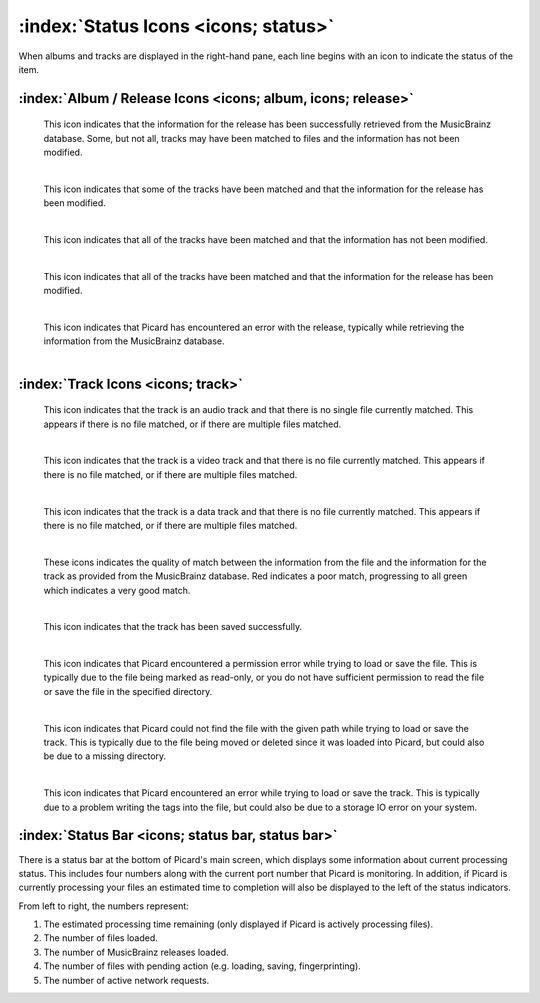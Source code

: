 .. MusicBrainz Picard Documentation Project

:index:`Status Icons <icons; status>`
======================================

When albums and tracks are displayed in the right-hand pane, each line begins with an icon
to indicate the status of the item.

:index:`Album / Release Icons <icons; album, icons; release>`
--------------------------------------------------------------

.. |img-release| image:: images/release.png
   :width: 24pt
   :height: 24pt

|img-release|

   | This icon indicates that the information for the release has been successfully retrieved from the MusicBrainz database.  Some, but not all, tracks may have been matched to files and the information has not been modified.
   |

.. |img-release-modified| image:: images/release-modified.png
   :width: 24pt
   :height: 24pt

|img-release-modified|

   | This icon indicates that some of the tracks have been matched and that the information for the release has been modified.
   |

.. |img-release-matched| image:: images/release-matched.png
   :width: 24pt
   :height: 24pt

|img-release-matched|

   | This icon indicates that all of the tracks have been matched and that the information has not been modified.
   |

.. |img-release-matched-modified| image:: images/release-matched-modified.png
   :width: 24pt
   :height: 24pt

|img-release-matched-modified|

   | This icon indicates that all of the tracks have been matched and that the information for the release has been modified.
   |

.. |img-release-error| image:: images/release-error.png
   :width: 24pt
   :height: 24pt

|img-release-error|

   | This icon indicates that Picard has encountered an error with the release, typically while retrieving the information from the MusicBrainz database.
   |


:index:`Track Icons <icons; track>`
------------------------------------

.. |img-track-audio| image:: images/track-audio.png
   :width: 24pt
   :height: 24pt

|img-track-audio|

   | This icon indicates that the track is an audio track and that there is no single file currently matched.  This appears if there is no file matched, or if there are multiple files matched.
   |

.. |img-track-video| image:: images/track-video.png
   :width: 24pt
   :height: 24pt

|img-track-video|

   | This icon indicates that the track is a video track and that there is no file currently matched.  This appears if there is no file matched, or if there are multiple files matched.
   |

.. |img-track-data| image:: images/track-data.png
   :width: 24pt
   :height: 24pt

|img-track-data|

   | This icon indicates that the track is a data track and that there is no file currently matched.  This appears if there is no file matched, or if there are multiple files matched.
   |

.. |img-match-50| image:: images/track-match-50.png
   :width: 24pt
   :height: 24pt

.. |img-match-60| image:: images/track-match-60.png
   :width: 24pt
   :height: 24pt

.. |img-match-70| image:: images/track-match-70.png
   :width: 24pt
   :height: 24pt

.. |img-match-80| image:: images/track-match-80.png
   :width: 24pt
   :height: 24pt

.. |img-match-90| image:: images/track-match-90.png
   :width: 24pt
   :height: 24pt

.. |img-match-100| image:: images/track-match-100.png
   :width: 24pt
   :height: 24pt

|img-match-50| |img-match-60| |img-match-70| |img-match-80| |img-match-90| |img-match-100|

   | These icons indicates the quality of match between the information from the file and the information for the track as provided from the MusicBrainz database.  Red indicates a poor match, progressing to all green which indicates a very good match.
   |

.. |img-track-saved| image:: images/track-saved.png
   :width: 24pt
   :height: 24pt

|img-track-saved|

   | This icon indicates that the track has been saved successfully.
   |

.. |img-error-no-access| image:: images/error-no-access.png
   :width: 24pt
   :height: 24pt

|img-error-no-access|

   | This icon indicates that Picard encountered a permission error while trying to load or save the file.  This is typically due to the file being marked as read-only, or you do not have sufficient permission to read the file or save the file in the specified directory.
   |

.. |img-error-not-found| image:: images/error-not-found.png
   :width: 24pt
   :height: 24pt

|img-error-not-found|

   | This icon indicates that Picard could not find the file with the given path while trying to load or save the track.  This is typically due to the file being moved or deleted since it was loaded into Picard, but could also be due to a missing directory.
   |

.. |img-dialog-error| image:: images/dialog-error.png
   :width: 24pt
   :height: 24pt

|img-dialog-error|

   This icon indicates that Picard encountered an error while trying to load or save the track.  This is typically due to a problem writing the tags into the file, but could also be due to a storage IO error on your system.


:index:`Status Bar <icons; status bar, status bar>`
--------------------------------------------------------

There is a status bar at the bottom of Picard's main screen, which displays some information about current processing status.  This includes four numbers along with the current port number that Picard is monitoring.
In addition, if Picard is currently processing your files an estimated time to completion will also be displayed to the left of the status indicators.

.. image:: images/status_bar.png
   :width: 100 %

From left to right, the numbers represent:

1. The estimated processing time remaining (only displayed if Picard is actively processing files).
2. The number of files loaded.
3. The number of MusicBrainz releases loaded.
4. The number of files with pending action (e.g. loading, saving, fingerprinting).
5. The number of active network requests.

.. raw:: latex

   \clearpage
